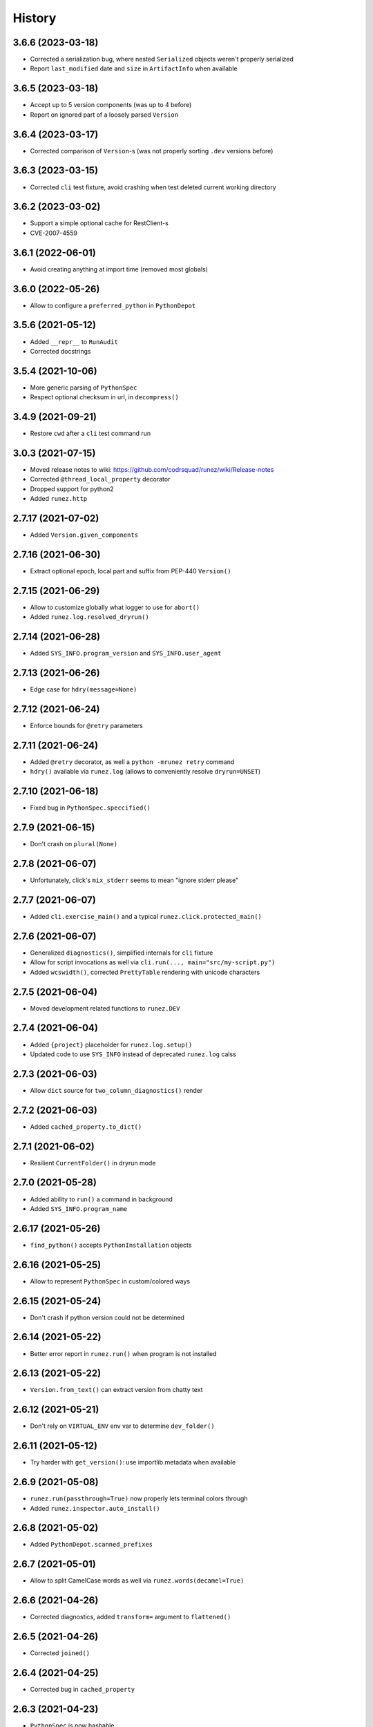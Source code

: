 =======
History
=======

3.6.6 (2023-03-18)
------------------

* Corrected a serialization bug, where nested ``Serialized`` objects weren't properly serialized

* Report ``last_modified`` date and ``size`` in ``ArtifactInfo`` when available


3.6.5 (2023-03-18)
------------------

* Accept up to 5 version components (was up to 4 before)

* Report on ignored part of a loosely parsed ``Version``


3.6.4 (2023-03-17)
------------------

* Corrected comparison of ``Version``-s (was not properly sorting ``.dev`` versions before)


3.6.3 (2023-03-15)
------------------

* Corrected ``cli`` test fixture, avoid crashing when test deleted current working directory


3.6.2 (2023-03-02)
------------------

* Support a simple optional cache for RestClient-s

* CVE-2007-4559


3.6.1 (2022-06-01)
------------------

* Avoid creating anything at import time (removed most globals)


3.6.0 (2022-05-26)
------------------

* Allow to configure a ``preferred_python`` in ``PythonDepot``


3.5.6 (2021-05-12)
------------------

* Added ``__repr__`` to ``RunAudit``

* Corrected docstrings

3.5.4 (2021-10-06)
------------------

* More generic parsing of ``PythonSpec``

* Respect optional checksum in url, in ``decompress()``


3.4.9 (2021-09-21)
------------------

* Restore ``cwd`` after a ``cli`` test command run


3.0.3 (2021-07-15)
------------------

* Moved release notes to wiki: https://github.com/codrsquad/runez/wiki/Release-notes

* Corrected ``@thread_local_property`` decorator

* Dropped support for python2

* Added ``runez.http``


2.7.17 (2021-07-02)
-------------------

* Added ``Version.given_components``


2.7.16 (2021-06-30)
-------------------

* Extract optional epoch, local part and suffix from PEP-440 ``Version()``


2.7.15 (2021-06-29)
-------------------

* Allow to customize globally what logger to use for ``abort()``

* Added ``runez.log.resolved_dryrun()``


2.7.14 (2021-06-28)
-------------------

* Added ``SYS_INFO.program_version`` and ``SYS_INFO.user_agent``


2.7.13 (2021-06-26)
-------------------

* Edge case for ``hdry(message=None)``


2.7.12 (2021-06-24)
-------------------

* Enforce bounds for ``@retry`` parameters


2.7.11 (2021-06-24)
-------------------

* Added ``@retry`` decorator, as well a ``python -mrunez retry`` command

* ``hdry()`` available via ``runez.log`` (allows to conveniently resolve ``dryrun=UNSET``)


2.7.10 (2021-06-18)
-------------------

* Fixed bug in ``PythonSpec.speccified()``


2.7.9 (2021-06-15)
------------------

* Don't crash on ``plural(None)``


2.7.8 (2021-06-07)
------------------

* Unfortunately, click's ``mix_stderr`` seems to mean "ignore stderr please"


2.7.7 (2021-06-07)
------------------

* Added ``cli.exercise_main()`` and a typical ``runez.click.protected_main()``


2.7.6 (2021-06-07)
------------------

* Generalized ``diagnostics()``, simplified internals for ``cli`` fixture

* Allow for script invocations as well via ``cli.run(..., main="src/my-script.py")``

* Added ``wcswidth()``, corrected ``PrettyTable`` rendering with unicode characters


2.7.5 (2021-06-04)
------------------

* Moved development related functions to ``runez.DEV``


2.7.4 (2021-06-04)
------------------

* Added ``{project}`` placeholder for ``runez.log.setup()``

* Updated code to use ``SYS_INFO`` instead of deprecated ``runez.log`` calss


2.7.3 (2021-06-03)
------------------

* Allow ``dict`` source for ``two_column_diagnostics()`` render


2.7.2 (2021-06-03)
------------------

* Added ``cached_property.to_dict()``


2.7.1 (2021-06-02)
------------------

* Resilient ``CurrentFolder()`` in dryrun mode


2.7.0 (2021-05-28)
-----------------

* Added ability to ``run()`` a command in background

* Added ``SYS_INFO.program_name``


2.6.17 (2021-05-26)
------------------

* ``find_python()`` accepts ``PythonInstallation`` objects


2.6.16 (2021-05-25)
------------------

* Allow to represent ``PythonSpec`` in custom/colored ways


2.6.15 (2021-05-24)
------------------

* Don't crash if python version could not be determined


2.6.14 (2021-05-22)
------------------

* Better error report in ``runez.run()`` when program is not installed


2.6.13 (2021-05-22)
------------------

* ``Version.from_text()`` can extract version from chatty text


2.6.12 (2021-05-21)
------------------

* Don't rely on ``VIRTUAL_ENV`` env var to determine ``dev_folder()``


2.6.11 (2021-05-12)
------------------

* Try harder with ``get_version()``: use importlib.metadata when available


2.6.9 (2021-05-08)
------------------

* ``runez.run(passthrough=True)`` now properly lets terminal colors through

* Added ``runez.inspector.auto_install()``


2.6.8 (2021-05-02)
------------------

* Added ``PythonDepot.scanned_prefixes``


2.6.7 (2021-05-01)
------------------

* Allow to split CamelCase words as well via ``runez.words(decamel=True)``


2.6.6 (2021-04-26)
------------------

* Corrected diagnostics, added ``transform=`` argument to ``flattened()``


2.6.5 (2021-04-26)
------------------

* Corrected ``joined()``


2.6.4 (2021-04-25)
------------------

* Corrected bug in ``cached_property``


2.6.3 (2021-04-23)
------------------

* ``PythonSpec`` is now hashable


2.6.2 (2021-04-22)
------------------

* Removed ``python_version()`` (``runez.pyenv`` is better suited for this)

* Accept ``invoker`` as python spec


2.6.0 (2021-04-21)
------------------

* Removed ``@chill_property``, not general/useful enough


2.5.9 (2021-04-09)
------------------

* Properly handle multiple lines in ``flattened(split=...)``


2.5.8 (2021-04-08)
------------------

* Removed ``origin`` and ``family`` from ``PythonDepot``, allow to provide custom scanners


2.5.7 (2021-04-06)
------------------

* Added a reusable way of showing diagnostics

* Moved

  * ``runez.TERMINAL_INFO`` -> ``runez.SYS_INFO.terminal``

  * ``runez.log.current_test()`` -> ``runez.SYS_INFO.current_test()``

  * ``runez.log.dev_folder()`` -> ``runez.SYS_INFO.dev_folder()``

  * ``runez.log.program_path()`` -> ``runez.SYS_INFO.program_path``

* Added ``runez.shell()`` for quick shell command output grab

* Allow to specify package in ``auto_import_siblings()``

* Complain if running as root (by default) in ``runez.log.setup()``


2.5.6 (2021-03-31)
------------------

* Added ``passthrough`` option for ``runez.run()`` (capture output, and let it pass-through)

* Added ``TerminalProgram``, detection of parent terminal (if any)


2.5.5 (2021-03-31)
------------------

* Export class ``PsInfo`` instead of function ``ps_info``


2.5.4 (2021-03-30)
------------------

* Allow to reorder python installation origins and families

* Use same ``PythonInstallation`` class for all origins


2.5.1 (2021-03-18)
------------------

* Don't use globals in ``PythonDepot``

* Better formalized what is logged by ``read_json()`` and ``readlines()``

* Respect ``logger=None`` (no log chatter at all), vs ``logger=False`` (fall back to trace)


2.5.0 (2021-03-11)
------------------

* Added ``runez.pyenv`` module


2.4.11 (2021-03-10)
-------------------

* Corrected bug with progress stdout/err re-capture

* Show sorted import times in ``import-speed`` command


2.4.9 (2021-02-15)
------------------

* Don't hide cursor in progress spinner, so we can't ever miss not showing it back

* Simplified how logsetup references are resolved


2.4.5 (2021-01-20)
------------------

* Added ``ProgressBar``, corrected flickering in spinner


2.3.9 (2021-01-12)
------------------

* Added progress spinner, can be activated with ``runez.log.progress.start()``

* Corrected bug in ``{argv}`` expansion


2.3.4 (2021-01-11)
------------------

* Renamed ``terminal_info()`` -> ``TERMINAL_INFO``, moved ``is_tty()`` to it

* Using ``monkeypatch`` instead of ``mock``

* Added ``runez.log.trace()``


2.3.3 (2020-12-27)
------------------

* Moved to https://github.com/codrsquad/runez

* Better signature for ``terminal_width()``

* Added ``@cached_property``, ``@chill_property``, ``is_basetype()``, ``is_iterable()``, ``joined()``, ``parsed_tabular()``, ``ps_info()``

* Added ``runez.click.prettify_epilogs()``

* Added ``attributes_by_type()`` to schema meta, ``Struct`` schema type (for non-root serializable objects)

* Consistent signature for ``first_line()``, ``flattened()``, ``joined()``, ``json_sanitized()``, ``ini_to_dict()``, ``quoted()``

* ``runez.run()`` strips newlines only on captured content


2.2.3 (2020-12-06)
------------------

* Allow for workaround around py3 unable to sort None-keys in json.dumps(sort_keys=True)

* ``short()`` defaults now to terminal width

* ``represented_json()`` and ``save_json()`` have now a signature consistent with ``json_sanitized()``

* Accept optionally multiple paths at once in ``Anchored()`` context manager


2.1.8 (2020-11-04)
------------------

* Correctly expand ~ in path, if provided

* Allow to override the internal default logger, used in ``runez.run()`` etc

* Restored default ``click.version()`` message, to minimize differences with click

* Simplified default ``click.version()`` message, now simply outputs version (without fluff)

* Use module's ``__version__`` when available

* Moved to github actions

* Corrected edge case with ``cli.run(..., exe=)``

* Ignore errors when deleting temp folders in context managers

* ``runez.log.dev_folder()`` now accepts relative path

* Renamed ``runez.conftest.resource_path()`` to ``runez.log.tests_path()``

* Added ``runez.log.project_path()``

* Allow to override ``sys.executable`` in click test runs


2.0.19 (2020-10-01)
-------------------

* Adapted to latest pytest log wrapping

* Corrected date conversion for empty string

* Allow to not wait for spawned process with ``runez.run(fatal=None, stdout=None, stderr=None)``

* More consistent debug logging on file operations

* Corrected edge case in py2 with coloring of ``μ`` character in ``represented_duration()``

* Added ``clean=True`` option to ``ensure_folder()``

* Added ``click.border()`` option

* Bug fixes

* Reviewed all IO related functions and made them respect the same signature, explained in doc:

  * Functions not returning content (``run()``, ``delete()``, ...) all have this signature:
    ``fatal=True, logger=UNSET, dryrun=UNSET``

  * Functions returning content (``read_json()``, ``readlines()``, ...) are simplified to just a:
    ``default=UNSET`` (aborts on failure when no ``default`` is specified,
    ``default`` returned otherwise).

* Simplified signatures of: ``ensure_folder``, ``read_json``, ``readlines``

* Made ``readlines`` consistent with all other IO related functions

* Defined signature of ``abort()``, not going via ``**kwargs`` anymore

* Added adhoc "linter" to ensure IO related functions have a consistent signature

* Bug fixes, renamed ``test_resource`` to ``resource_path`` (in ``runez.conftest``),
  to avoid pytest thinking it is a test function when imported.

* Fixed docstrings, ``RunResult`` properly evaluates to true-ish on success

* ``runez.run()`` now always returns a ``RunResult``

* ``runez.run()`` now returns a ``RunResult`` object when called with ``fatal=None``,
  with fields: ``.output``, ``.error`` and ``.exit_code``

* Removed ``include_error`` kwarg from ``runez.run()``, ``RunResult.full_output`` can now be used instead

* Internal refactor to minimize import time (import time now tested, must be less than 3x slower than ``import sys``)

* Renamed:

    * ``first_meaningful_line()`` -> ``first_line()`` applies to strings or list (not file anymore)
    * ``shortened()`` -> ``short()``
    * ``represented_args()`` -> ``quoted()`` (can quote a single string, or a list of strings)

* Replaced named arg ``separator`` to be more indicative as to what it used for

    * ``delimiter`` when the string is used to ``.join()`` a list of things back to a string
      (eg: ``represented_bytesize(.., delimiter=" ")``)
    * ``split`` when the character is used to split strings (eg: ``flattened(.., split=",")``
    * ``flattened()`` now has boolean optional parameters (instead of previously ``split`` enum)

* Reduced number of things exported at top-level, removed:

    * ``heartbeat``, use ``from runez.heartbeat import ...``
    * ``prompt``, use ``from runez.prompt import ...``
    * ``represent``, use ``from runez.render import ...``
    * ``schema``, use ``from runez.schema import ...``
    * ``thread``, use ``from runez.thread import ...``
    * ``set_dryrun`` (better applied via ``runez.log.setup()``)
    * ``SANITIZED, SHELL, UNIQUE``, function ``flattened()`` now accepts more explicit boolean flags
    * ``class_descendants()``: not so useful after all, using decorators is better

    * ``auto_import_siblings``, use ``from runez.inspector import auto_import_siblings``

    * ``ActivateColors``, use ``runez.colors.ActivateColors``
    * ``is_coloring``, use ``runez.color.is_coloring``
    * ``SECONDS_IN_ONE_*``, use ``runez.date.SECONDS_IN_ONE_*``
    * ``ini_to_dict``, use ``runez.file.ini_to_dict``
    * ``is_younger``, use ``runez.file.is_younger``
    * ``current_test``, use ``runez.log.current_test``
    * ``dev_folder``, use ``runez.log.dev_folder``
    * ``find_parent_folder``, use ``runez.log.find_parent_folder``
    * ``program_path``, use ``runez.log.program_path``
    * ``require_installed``, use ``runez.program.require_installed``
    * ``align``, use ``from runez.render import Align``
    * ``header``, use ``from runez.render import Header``
    * ``PrettyTable``, use ``from runez.render import PrettyTable``
    * ``json_sanitized``, use ``runez.serialize.json_sanitized``

* Enhanced:

    * ``quoted()`` can quote a single string, or a list of strings
    * ``readlines()`` can now ignore empty lines, and return up to N first lines

    * Relevant click decorators are not exposed anymore by default, and auto-apply themselves:

        * ``@runez.click.color()``
        * ``@runez.click.config()``
        * ``@runez.click.dryrun()``

* Added:

    * ``PrettyTable``, more flexible than the now abandoned and similar https://pypi.org/project/PrettyTable
    * ``runez.inspector`` module, which mostly acts on context (auto-detects caller), and provide a few relevant features:

        * ``auto_import_siblings()``: automatically finds all siblings of calling module, and ensure
          every single one is ``import``-ed, this is useful to avoid having to manually register ``click``
          sub-commands of a large group
        * ``run_cmds()``: poor man's ``click``-replacement, finds all ``cmd_`` functions in caller module
          and makes a multi-command out of them, with ``--help`` etc


1.8.8 (2019-05-23)
------------------

* ``get_version()`` can now be silent

* Removed ``get_caller_name()``

* ``runez.log.setup()`` can now be called multiple times, to setup logs iteratively


1.7.7 (2019-04-23)
------------------

* Hint type of ``runez.conftest.cli`` for PyCharm's auto-complete

* Added support for ``ignore=[...]`` in ``copy()``

* Strip trailing spaces by default when saving pretty-printed json

* Added ``runez.log.spec.clean_handlers`` (``True`` by default), to automatically cleanup any pre-existing ``logging.root.handlers``

* Renamed ``to_json`` -> ``from_json`` (to avoid confusion)

* Augmented all docstrings to accept ``str`` or ``unicode``, to avoid type-check warnings in python 2.7

* Allow stacked ``CaptureOutput``


1.6.12 (2019-03-07)
-------------------

* Better heartbeat

* ``runez.log.setup(rotate=)`` raises more descriptive ``ValueError`` if bogus value passed

* Added ``runez.config`` and ``runez.click.config``

* Added ``runez.header()``

* Auto-simplify ``sys.argv`` when running tests in pycharm

* Removed ``prop`` (wasn't useful after all)

* Modified ``runez.log.setup()``:

    * Renamed ``custom_location`` to ``file_location``

    * Introducing ``console_level``, and ``file_level``


1.5.5 (2019-02-22)
------------------

* Correctly handle ``custom_location``

* Preparing for log file rotation support

* Introduced ``runez.UNSET`` to distinguish between values not provided vs ``None`` (to avoid confusion)

* ``custom_location=`` instead of ``location=`` in ``runez.log.setup()``

* ``custom_location`` is now part of ``runez.log.spec``
  (meaning it can be set via ``log.setup()``, or via ``log.spec.set()``, just like all other settings)


1.4.4 (2019-02-18)
------------------

* Removed ``runez.State``, dryrun is now in ``runez.DRYRUN``

* Removed ``runez.debug()``, ``runez.info()`` etc, use ``runez.log.setup()`` then simply calls to ``logging.debug()`` etc

* Added ``runez.log.setup()``, a convenient way of performing typical logging setup in one line


1.3.6 (2019-01-24)
------------------

* Added ``basename`` and ``prop``

* Added ``Heartbeat``, ``shortened``, ``testing``

* Refactored code to allow for better

* Simplified names::

    JsonSerializable -> Serializable
    run_program()    -> run()
    write_contents() -> write()


1.2.8 (2018-10-01)
------------------

* Initial operational version
